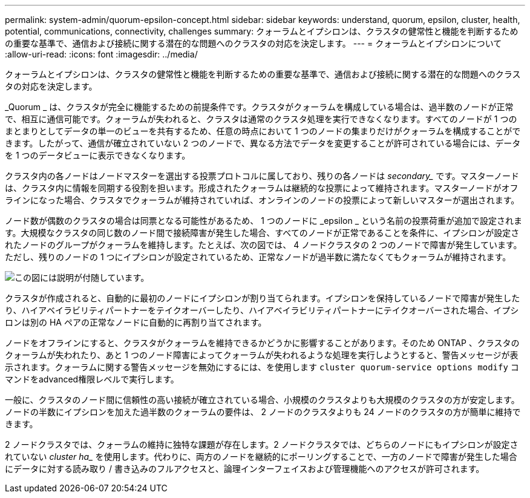 ---
permalink: system-admin/quorum-epsilon-concept.html 
sidebar: sidebar 
keywords: understand, quorum, epsilon, cluster, health, potential, communications, connectivity, challenges 
summary: クォーラムとイプシロンは、クラスタの健常性と機能を判断するための重要な基準で、通信および接続に関する潜在的な問題へのクラスタの対応を決定します。 
---
= クォーラムとイプシロンについて
:allow-uri-read: 
:icons: font
:imagesdir: ../media/


[role="lead"]
クォーラムとイプシロンは、クラスタの健常性と機能を判断するための重要な基準で、通信および接続に関する潜在的な問題へのクラスタの対応を決定します。

_Quorum _ は、クラスタが完全に機能するための前提条件です。クラスタがクォーラムを構成している場合は、過半数のノードが正常で、相互に通信可能です。クォーラムが失われると、クラスタは通常のクラスタ処理を実行できなくなります。すべてのノードが 1 つのまとまりとしてデータの単一のビューを共有するため、任意の時点において 1 つのノードの集まりだけがクォーラムを構成することができます。したがって、通信が確立されていない 2 つのノードで、異なる方法でデータを変更することが許可されている場合には、データを 1 つのデータビューに表示できなくなります。

クラスタ内の各ノードはノードマスターを選出する投票プロトコルに属しており、残りの各ノードは _secondary__ です。マスターノードは、クラスタ内に情報を同期する役割を担います。形成されたクォーラムは継続的な投票によって維持されます。マスターノードがオフラインになった場合、クラスタでクォーラムが維持されていれば、オンラインのノードの投票によって新しいマスターが選出されます。

ノード数が偶数のクラスタの場合は同票となる可能性があるため、 1 つのノードに _epsilon _ という名前の投票荷重が追加で設定されます。大規模なクラスタの同じ数のノード間で接続障害が発生した場合、すべてのノードが正常であることを条件に、イプシロンが設定されたノードのグループがクォーラムを維持します。たとえば、次の図では、 4 ノードクラスタの 2 つのノードで障害が発生しています。ただし、残りのノードの 1 つにイプシロンが設定されているため、正常なノードが過半数に満たなくてもクォーラムが維持されます。

image::../media/epsilon-preserving-quorum.gif[この図には説明が付随しています。]

クラスタが作成されると、自動的に最初のノードにイプシロンが割り当てられます。イプシロンを保持しているノードで障害が発生したり、ハイアベイラビリティパートナーをテイクオーバーしたり、ハイアベイラビリティパートナーにテイクオーバーされた場合、イプシロンは別の HA ペアの正常なノードに自動的に再割り当てされます。

ノードをオフラインにすると、クラスタがクォーラムを維持できるかどうかに影響することがあります。そのため ONTAP 、クラスタのクォーラムが失われたり、あと 1 つのノード障害によってクォーラムが失われるような処理を実行しようとすると、警告メッセージが表示されます。クォーラムに関する警告メッセージを無効にするには、を使用します `cluster quorum-service options modify` コマンドをadvanced権限レベルで実行します。

一般に、クラスタのノード間に信頼性の高い接続が確立されている場合、小規模のクラスタよりも大規模のクラスタの方が安定します。ノードの半数にイプシロンを加えた過半数のクォーラムの要件は、 2 ノードのクラスタよりも 24 ノードのクラスタの方が簡単に維持できます。

2 ノードクラスタでは、クォーラムの維持に独特な課題が存在します。2 ノードクラスタでは、どちらのノードにもイプシロンが設定されていない _cluster ha__ を使用します。代わりに、両方のノードを継続的にポーリングすることで、一方のノードで障害が発生した場合にデータに対する読み取り / 書き込みのフルアクセスと、論理インターフェイスおよび管理機能へのアクセスが許可されます。
